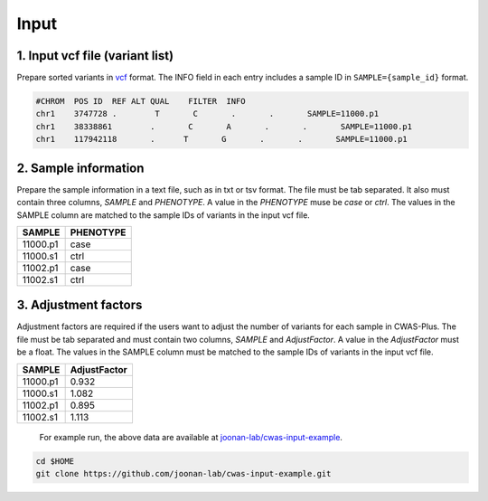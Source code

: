 .. _input:

*********************************
Input
*********************************


1. Input vcf file (variant list)
###################################

Prepare sorted variants in `vcf <https://samtools.github.io/hts-specs/VCFv4.2.pdf>`_ format. The INFO field in each entry includes a sample ID in ``SAMPLE={sample_id}`` format.

.. code-block:: solidity
    
    #CHROM  POS ID  REF ALT QUAL    FILTER  INFO
    chr1    3747728 .        T       C       .       .       SAMPLE=11000.p1
    chr1    38338861        .       C       A       .       .       SAMPLE=11000.p1
    chr1    117942118       .      T       G       .       .       SAMPLE=11000.p1


2. Sample information
###################################

Prepare the sample information in a text file, such as in txt or tsv format. The file must be tab separated. It also must contain three columns, *SAMPLE* and *PHENOTYPE*. A value in the *PHENOTYPE* muse be *case* or *ctrl*.
The values in the SAMPLE column are matched to the sample IDs of variants in the input vcf file.

+----------+-----------+
|  SAMPLE  | PHENOTYPE |
+==========+===========+
| 11000.p1 |   case    |
+----------+-----------+
| 11000.s1 |   ctrl    |
+----------+-----------+
| 11002.p1 |   case    |
+----------+-----------+
| 11002.s1 |   ctrl    |
+----------+-----------+
  
3. Adjustment factors
###################################

Adjustment factors are required if the users want to adjust the number of variants for each sample in CWAS-Plus. The file must be tab separated and must contain two columns, *SAMPLE* and *AdjustFactor*. A value in the *AdjustFactor* must be a float.
The values in the SAMPLE column must be matched to the sample IDs of variants in the input vcf file.

+----------+--------------+
| SAMPLE   | AdjustFactor |
+==========+==============+
| 11000.p1 | 0.932        |
+----------+--------------+
| 11000.s1 | 1.082        |
+----------+--------------+
| 11002.p1 | 0.895        |
+----------+--------------+
| 11002.s1 | 1.113        |
+----------+--------------+
  
  
  For example run, the above data are available at `joonan-lab/cwas-input-example <https://github.com/joonan-lab/cwas-input-example>`_.

.. code-block:: solidity
    
    cd $HOME
    git clone https://github.com/joonan-lab/cwas-input-example.git


